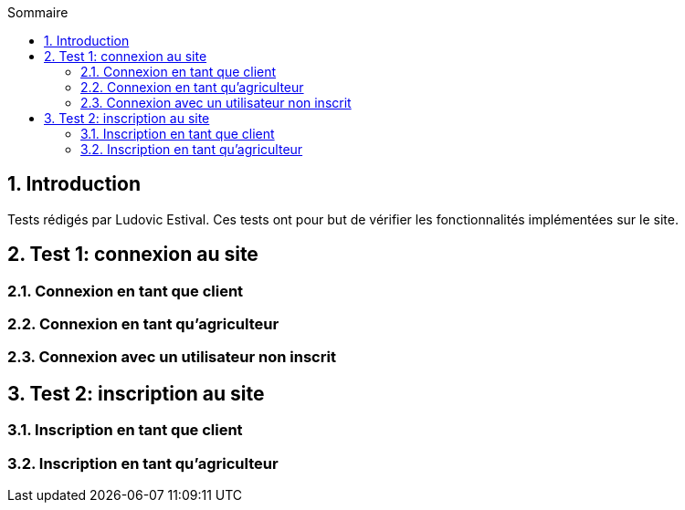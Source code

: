 
:toc: macro
:toc-title: Sommaire
:numbered:
toc::[]

== Introduction

Tests rédigés par Ludovic Estival.
Ces tests ont pour but de vérifier les fonctionnalités implémentées sur le site.


== Test 1: connexion au site

=== Connexion en tant que client

=== Connexion en tant qu'agriculteur

=== Connexion avec un utilisateur non inscrit



== Test 2: inscription au site

=== Inscription en tant que client

=== Inscription en tant qu'agriculteur

